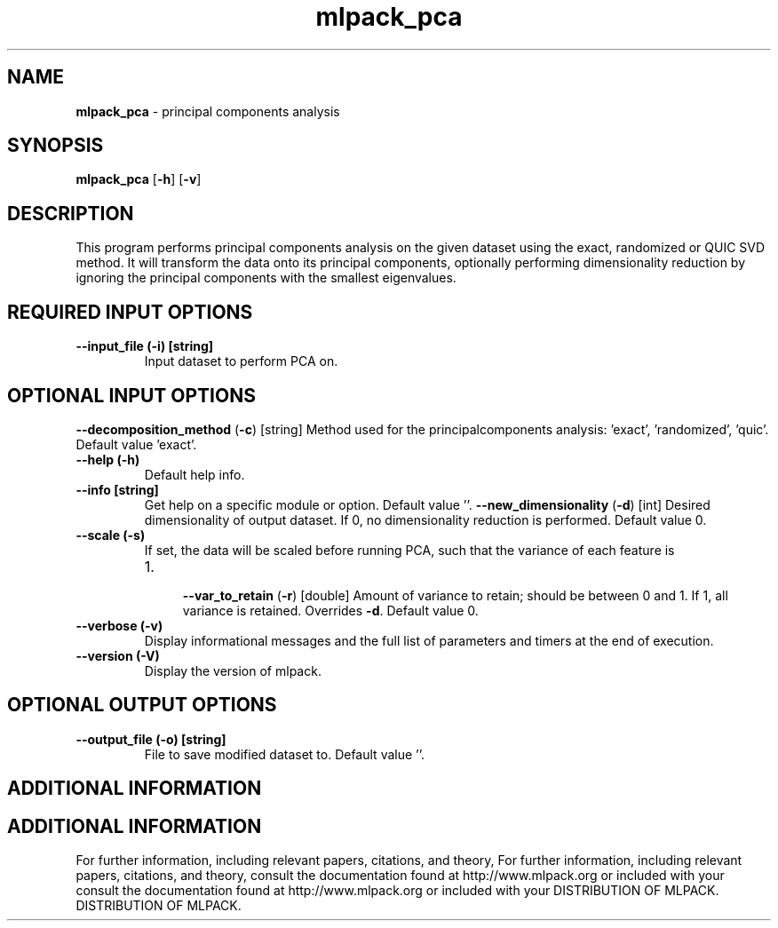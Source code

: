 .\" Text automatically generated by txt2man
.TH mlpack_pca  "1" "" ""
.SH NAME
\fBmlpack_pca \fP- principal components analysis
.SH SYNOPSIS
.nf
.fam C
 \fBmlpack_pca\fP [\fB-h\fP] [\fB-v\fP]  
.fam T
.fi
.fam T
.fi
.SH DESCRIPTION


This program performs principal components analysis on the given dataset using
the exact, randomized or QUIC SVD method. It will transform the data onto its
principal components, optionally performing dimensionality reduction by
ignoring the principal components with the smallest eigenvalues.
.SH REQUIRED INPUT OPTIONS 

.TP
.B
\fB--input_file\fP (\fB-i\fP) [string]
Input dataset to perform PCA on.
.SH OPTIONAL INPUT OPTIONS 

\fB--decomposition_method\fP (\fB-c\fP) [string] 
Method used for the principalcomponents
analysis: 'exact', 'randomized', 'quic'. 
Default value 'exact'.
.TP
.B
\fB--help\fP (\fB-h\fP)
Default help info.
.TP
.B
\fB--info\fP [string]
Get help on a specific module or option. 
Default value ''.
\fB--new_dimensionality\fP (\fB-d\fP) [int] 
Desired dimensionality of output dataset. If 0,
no dimensionality reduction is performed. 
Default value 0.
.TP
.B
\fB--scale\fP (\fB-s\fP)
If set, the data will be scaled before running
PCA, such that the variance of each feature is
.RS
.IP 1. 4

\fB--var_to_retain\fP (\fB-r\fP) [double] 
Amount of variance to retain; should be between
0 and 1. If 1, all variance is retained. 
Overrides \fB-d\fP. Default value 0.
.RE
.TP
.B
\fB--verbose\fP (\fB-v\fP)
Display informational messages and the full list
of parameters and timers at the end of
execution.
.TP
.B
\fB--version\fP (\fB-V\fP)
Display the version of mlpack.
.SH OPTIONAL OUTPUT OPTIONS 

.TP
.B
\fB--output_file\fP (\fB-o\fP) [string]
File to save modified dataset to. Default value
\(cq'.
.SH ADDITIONAL INFORMATION
.SH ADDITIONAL INFORMATION


For further information, including relevant papers, citations, and theory,
For further information, including relevant papers, citations, and theory,
consult the documentation found at http://www.mlpack.org or included with your
consult the documentation found at http://www.mlpack.org or included with your
DISTRIBUTION OF MLPACK.
DISTRIBUTION OF MLPACK.
